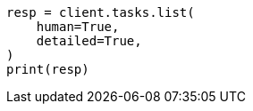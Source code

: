 // This file is autogenerated, DO NOT EDIT
// troubleshooting/common-issues/hotspotting.asciidoc:265

[source, python]
----
resp = client.tasks.list(
    human=True,
    detailed=True,
)
print(resp)
----
